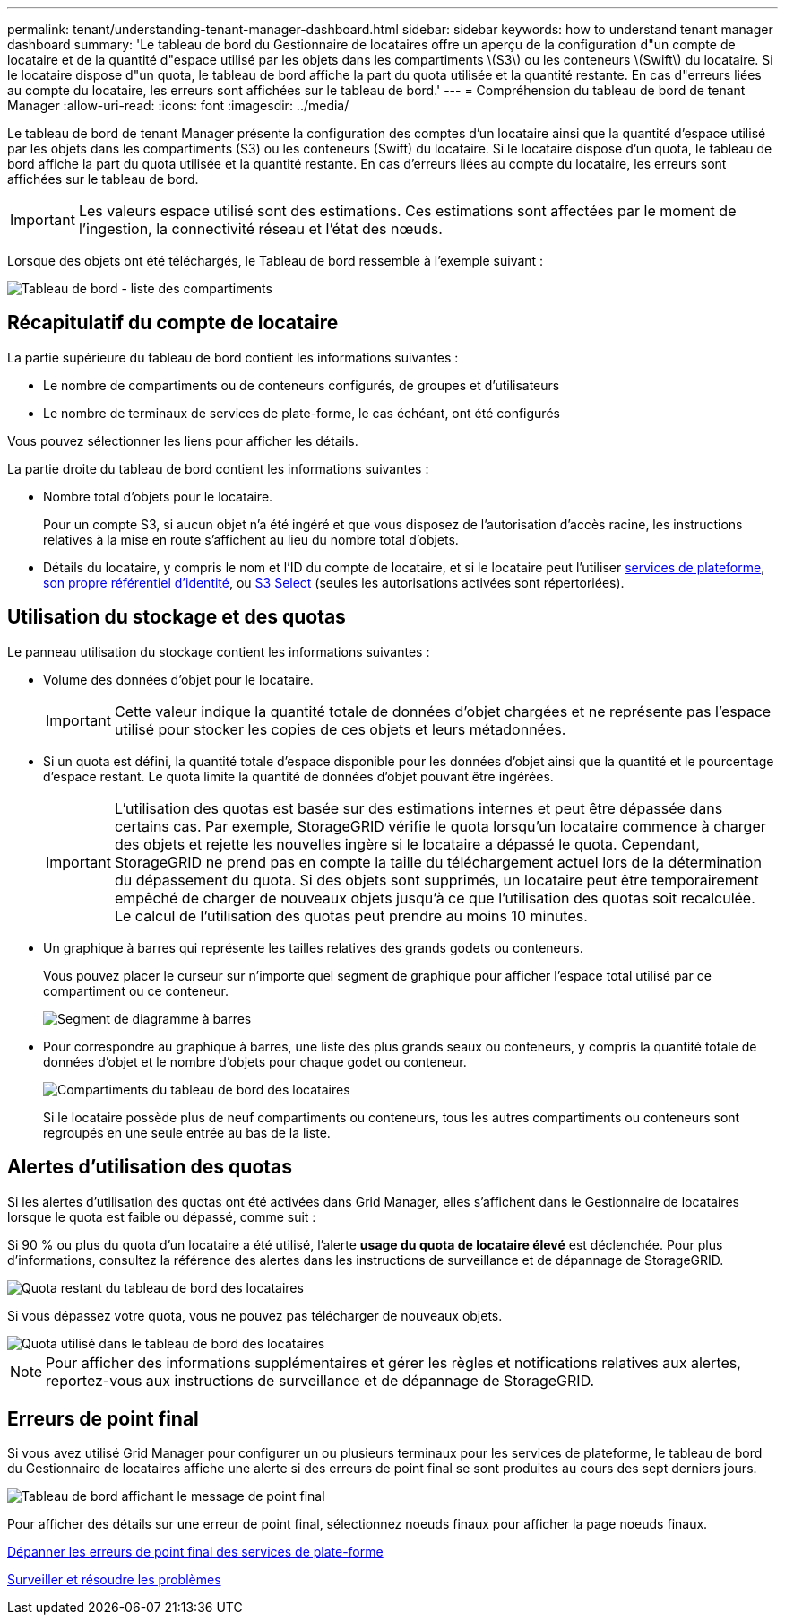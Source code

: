 ---
permalink: tenant/understanding-tenant-manager-dashboard.html 
sidebar: sidebar 
keywords: how to understand tenant manager dashboard 
summary: 'Le tableau de bord du Gestionnaire de locataires offre un aperçu de la configuration d"un compte de locataire et de la quantité d"espace utilisé par les objets dans les compartiments \(S3\) ou les conteneurs \(Swift\) du locataire. Si le locataire dispose d"un quota, le tableau de bord affiche la part du quota utilisée et la quantité restante. En cas d"erreurs liées au compte du locataire, les erreurs sont affichées sur le tableau de bord.' 
---
= Compréhension du tableau de bord de tenant Manager
:allow-uri-read: 
:icons: font
:imagesdir: ../media/


[role="lead"]
Le tableau de bord de tenant Manager présente la configuration des comptes d'un locataire ainsi que la quantité d'espace utilisé par les objets dans les compartiments (S3) ou les conteneurs (Swift) du locataire. Si le locataire dispose d'un quota, le tableau de bord affiche la part du quota utilisée et la quantité restante. En cas d'erreurs liées au compte du locataire, les erreurs sont affichées sur le tableau de bord.


IMPORTANT: Les valeurs espace utilisé sont des estimations. Ces estimations sont affectées par le moment de l'ingestion, la connectivité réseau et l'état des nœuds.

Lorsque des objets ont été téléchargés, le Tableau de bord ressemble à l'exemple suivant :

image::../media/tenant_dashboard_with_buckets.png[Tableau de bord - liste des compartiments]



== Récapitulatif du compte de locataire

La partie supérieure du tableau de bord contient les informations suivantes :

* Le nombre de compartiments ou de conteneurs configurés, de groupes et d'utilisateurs
* Le nombre de terminaux de services de plate-forme, le cas échéant, ont été configurés


Vous pouvez sélectionner les liens pour afficher les détails.

La partie droite du tableau de bord contient les informations suivantes :

* Nombre total d'objets pour le locataire.
+
Pour un compte S3, si aucun objet n'a été ingéré et que vous disposez de l'autorisation d'accès racine, les instructions relatives à la mise en route s'affichent au lieu du nombre total d'objets.

* Détails du locataire, y compris le nom et l'ID du compte de locataire, et si le locataire peut l'utiliser xref:what-platform-services-are.adoc[services de plateforme], xref:../admin/using-identity-federation.adoc[son propre référentiel d'identité], ou xref:../admin/manage-s3-select-for-tenant-accounts.adoc[S3 Select] (seules les autorisations activées sont répertoriées).




== Utilisation du stockage et des quotas

Le panneau utilisation du stockage contient les informations suivantes :

* Volume des données d'objet pour le locataire.
+

IMPORTANT: Cette valeur indique la quantité totale de données d'objet chargées et ne représente pas l'espace utilisé pour stocker les copies de ces objets et leurs métadonnées.

* Si un quota est défini, la quantité totale d'espace disponible pour les données d'objet ainsi que la quantité et le pourcentage d'espace restant. Le quota limite la quantité de données d'objet pouvant être ingérées.
+

IMPORTANT: L'utilisation des quotas est basée sur des estimations internes et peut être dépassée dans certains cas. Par exemple, StorageGRID vérifie le quota lorsqu'un locataire commence à charger des objets et rejette les nouvelles ingère si le locataire a dépassé le quota. Cependant, StorageGRID ne prend pas en compte la taille du téléchargement actuel lors de la détermination du dépassement du quota. Si des objets sont supprimés, un locataire peut être temporairement empêché de charger de nouveaux objets jusqu'à ce que l'utilisation des quotas soit recalculée. Le calcul de l'utilisation des quotas peut prendre au moins 10 minutes.

* Un graphique à barres qui représente les tailles relatives des grands godets ou conteneurs.
+
Vous pouvez placer le curseur sur n'importe quel segment de graphique pour afficher l'espace total utilisé par ce compartiment ou ce conteneur.

+
image::../media/tenant_dashboard_storage_usage_segment.png[Segment de diagramme à barres]

* Pour correspondre au graphique à barres, une liste des plus grands seaux ou conteneurs, y compris la quantité totale de données d'objet et le nombre d'objets pour chaque godet ou conteneur.
+
image::../media/tenant_dashboard_buckets.png[Compartiments du tableau de bord des locataires]

+
Si le locataire possède plus de neuf compartiments ou conteneurs, tous les autres compartiments ou conteneurs sont regroupés en une seule entrée au bas de la liste.





== Alertes d'utilisation des quotas

Si les alertes d'utilisation des quotas ont été activées dans Grid Manager, elles s'affichent dans le Gestionnaire de locataires lorsque le quota est faible ou dépassé, comme suit :

Si 90 % ou plus du quota d'un locataire a été utilisé, l'alerte *usage du quota de locataire élevé* est déclenchée. Pour plus d'informations, consultez la référence des alertes dans les instructions de surveillance et de dépannage de StorageGRID.

image::../media/tenant_dashboard_quota_remaining.png[Quota restant du tableau de bord des locataires]

Si vous dépassez votre quota, vous ne pouvez pas télécharger de nouveaux objets.

image::../media/tenant_dashboard_quota_used.png[Quota utilisé dans le tableau de bord des locataires]


NOTE: Pour afficher des informations supplémentaires et gérer les règles et notifications relatives aux alertes, reportez-vous aux instructions de surveillance et de dépannage de StorageGRID.



== Erreurs de point final

Si vous avez utilisé Grid Manager pour configurer un ou plusieurs terminaux pour les services de plateforme, le tableau de bord du Gestionnaire de locataires affiche une alerte si des erreurs de point final se sont produites au cours des sept derniers jours.

image::../media/tenant_dashboard_endpoint_error.png[Tableau de bord affichant le message de point final]

Pour afficher des détails sur une erreur de point final, sélectionnez noeuds finaux pour afficher la page noeuds finaux.

xref:troubleshooting-platform-services-endpoint-errors.adoc[Dépanner les erreurs de point final des services de plate-forme]

xref:../monitor/index.adoc[Surveiller et résoudre les problèmes]

